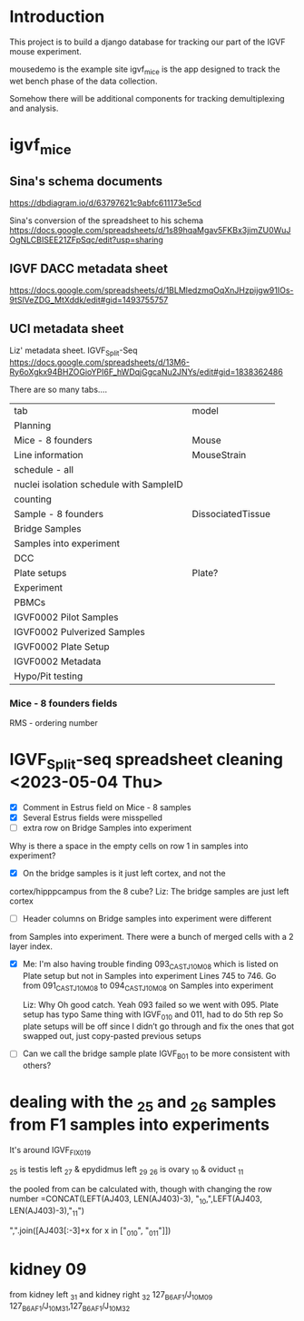 * Introduction

This project is to build a django database for tracking our part
of the IGVF mouse experiment.

mousedemo is the example site
igvf_mice is the app designed to track the wet bench phase of the data collection.

Somehow there will be additional components for tracking
demultiplexing and analysis.

* igvf_mice

** Sina's schema documents

https://dbdiagram.io/d/63797621c9abfc611173e5cd

Sina's conversion of the spreadsheet to his schema
https://docs.google.com/spreadsheets/d/1s89hqaMgav5FKBx3jimZU0WuJOgNLCBISEE21ZFpSqc/edit?usp=sharing

** IGVF DACC metadata sheet

https://docs.google.com/spreadsheets/d/1BLMledzmqOqXnJHzpijgw91IOs-9tSlVeZDG_MtXddk/edit#gid=1493755757

** UCI metadata sheet

Liz' metadata sheet. IGVF_Split-Seq
https://docs.google.com/spreadsheets/d/13M6-Ry6oXgkx94BHZOGioYPI6F_hWDqjGgcaNu2JNYs/edit#gid=1838362486

There are so many tabs....

| tab                                     | model             |
| Planning                                |                   |
| Mice - 8 founders                       | Mouse             |
| Line information                        | MouseStrain       |
| schedule - all                          |                   |
| nuclei isolation schedule with SampleID |                   |
| counting                                |                   |
| Sample - 8 founders                     | DissociatedTissue |
| Bridge Samples                          |                   |
| Samples into experiment                 |                   |
| DCC                                     |                   |
| Plate setups                            | Plate?            |
| Experiment                              |                   |
| PBMCs                                   |                   |
| IGVF0002 Pilot Samples                  |                   |
| IGVF0002 Pulverized Samples             |                   |
| IGVF0002 Plate Setup                    |                   |
| IGVF0002 Metadata                       |                   |
| Hypo/Pit testing                        |                   |

*** Mice - 8 founders fields

RMS - ordering number


* IGVF_Split-seq spreadsheet cleaning <2023-05-04 Thu>

- [X] Comment in Estrus field on Mice - 8 samples
- [X] Several Estrus fields were misspelled
- [ ] extra row on Bridge Samples into experiment

Why is there a space in the empty cells on row 1 in samples into
experiment?

- [X] On the bridge samples is it just left cortex, and not the
cortex/hipppcampus from the 8 cube?
  Liz: The bridge samples are just left cortex

- [ ] Header columns on Bridge samples into experiment were different
from Samples into experiment. There were a bunch of merged cells
with a 2 layer index.

- [X] Me: I'm also having trouble finding 093_CASTJ_10M_08 which is listed
  on Plate setup but not in Samples into experiment Lines 745 to 746.
  Go from 091_CASTJ_10M_08 to 094_CASTJ_10M_08 on Samples into
  experiment

  Liz: Why Oh good catch. Yeah 093 failed so we went with 095. Plate
    setup has typo Same thing with IGVF_010 and 011, had to do 5th rep
    So plate setups will be off since I didn’t go through and fix the
    ones that got swapped out, just copy-pasted previous setups

- [ ] Can we call the bridge sample plate IGVF_B01 to be more
  consistent with others?


* dealing with the _25 and _26 samples from F1 samples into experiments

It's around IGVF_FIX_019

_25 is testis left _27 & epydidmus left _29
_26 is ovary _10 & oviduct _11

the pooled from can be calculated with, though with changing the row number
=CONCAT(LEFT(AJ403, LEN(AJ403)-3), "_10,",LEFT(AJ403, LEN(AJ403)-3),"_11")

",".join([AJ403[:-3]+x for x in ["_010", "_011"]])

* kidney 09

from kidney left _31 and kidney right _32
127_B6AF1/J_10M_09	127_B6AF1/J_10M_31,127_B6AF1/J_10M_32
